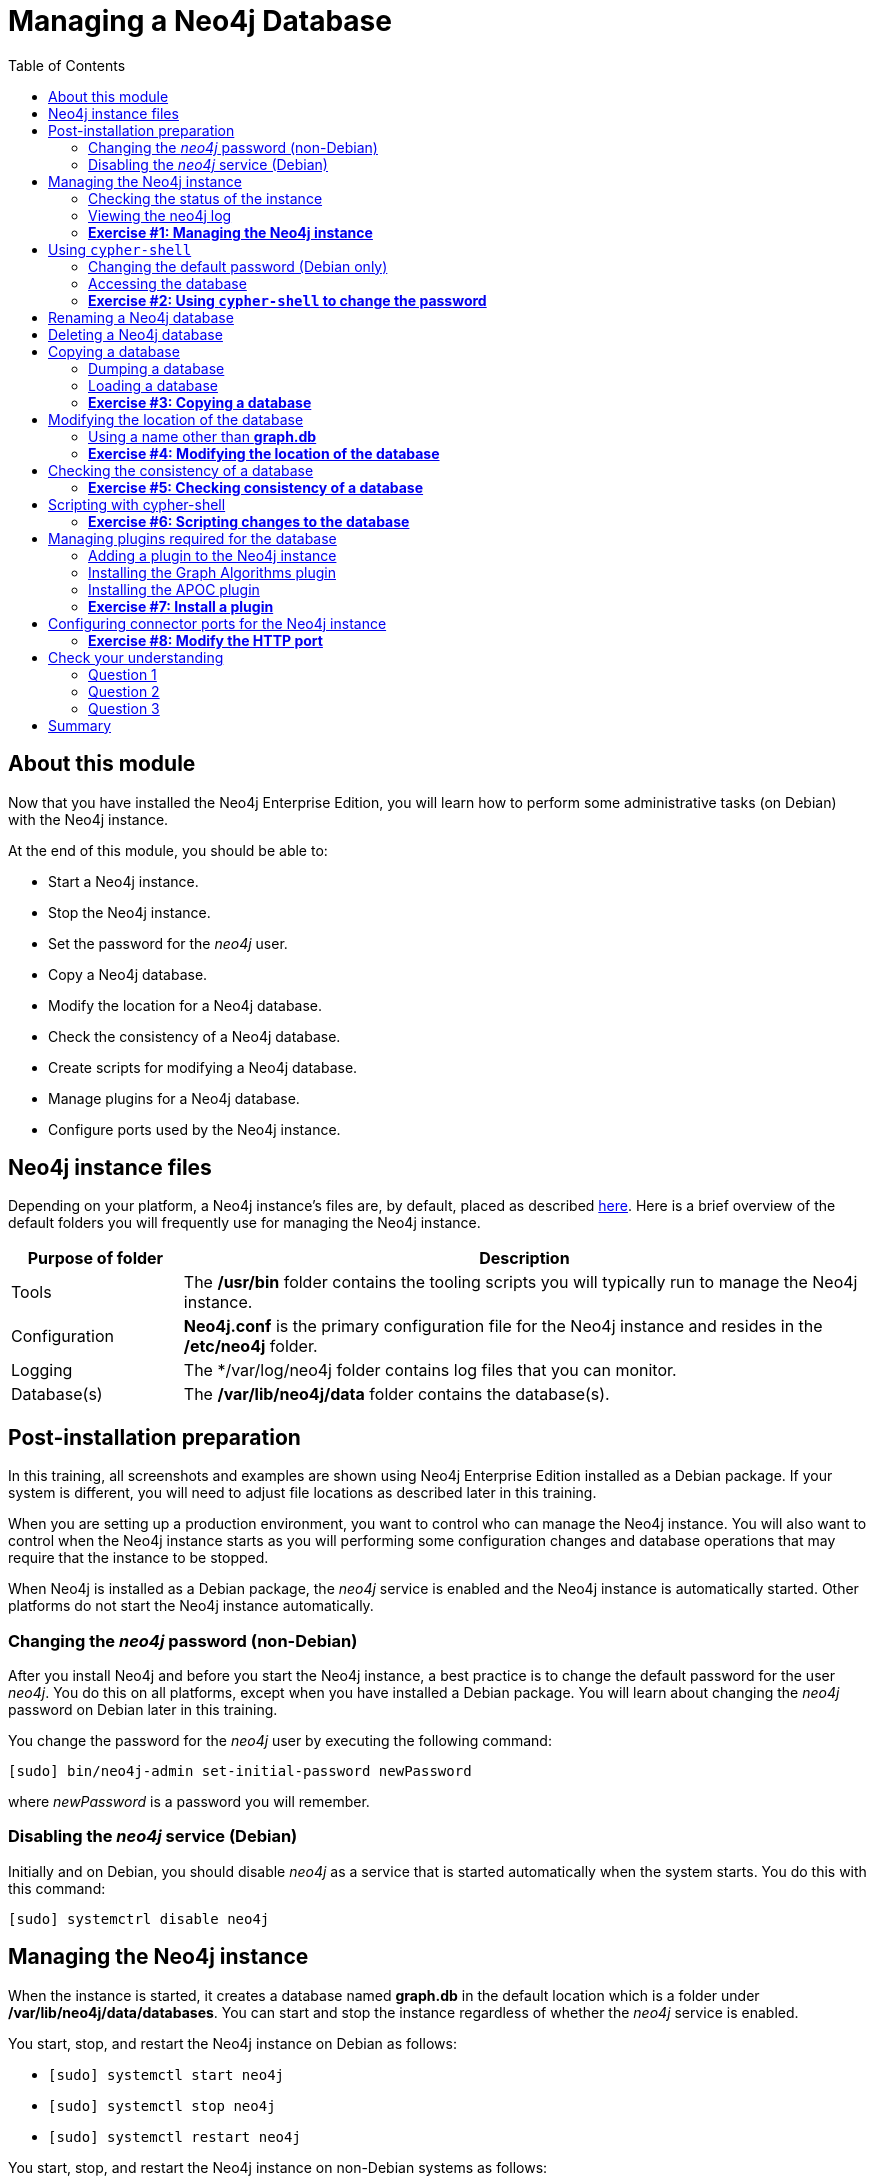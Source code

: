 
= Managing a Neo4j Database
:presenter: Neo Technology
:twitter: neo4j
:email: info@neotechnology.com
:neo4j-version: 3.5
:currentyear: 2018
:doctype: book
:toc: left
:toclevels: 3
:experimental:
//:imagedir: https://s3-us-west-1.amazonaws.com/data.neo4j.com/neo4j-admin/img
:imagedir: ../img


++++
	<script type='text/javascript'>
	var loc = window.location;
	if (loc.hostname == "neo4j.com" && loc.search.indexOf("aliId=") == -1 ) {
	 loc.pathname = "/graphacademy/online-training/XXXX/"	
	}
	document.write(unescape("%3Cscript src='//munchkin.marketo.net/munchkin.js' type='text/javascript'%3E%3C/script%3E"));
	</script>
	<script>Munchkin.init('773-GON-065');</script>
++++

== About this module

Now that you have installed the Neo4j Enterprise Edition, you will learn how to perform some administrative tasks (on Debian) with the Neo4j instance.

At the end of this module, you should be able to:
[square]
* Start a Neo4j instance.
* Stop the Neo4j instance.
* Set the password for the _neo4j_ user.
* Copy a Neo4j database.
* Modify the location for a Neo4j database.
* Check the consistency of a Neo4j database.
* Create scripts for modifying a Neo4j database.
* Manage plugins for a Neo4j database.
* Configure ports used by the Neo4j instance.

== Neo4j instance files

Depending on your platform, a Neo4j instance's files are, by default, placed as described https://neo4j.com/docs/operations-manual/3.5/configuration/file-locations/[here]. Here is a brief overview of the default folders you will frequently use for managing the Neo4j instance.

[cols="20,80", options="header",stripes="none"]
|====
 *Purpose of folder*
|*Description*
| 
{set:cellbgcolor:white}
Tools
|The  */usr/bin* folder contains the tooling scripts you will typically run to manage the Neo4j instance. 
|Configuration
|*Neo4j.conf* is the primary configuration file for the Neo4j instance and resides in the */etc/neo4j* folder. 
|Logging
|The */var/log/neo4j folder contains log files that you can monitor.
|Database(s)
|The */var/lib/neo4j/data* folder contains the database(s).
|====
{set:cellbgcolor!}

== Post-installation preparation 

In this training, all screenshots and examples are shown using Neo4j Enterprise Edition installed as a Debian package. If your system is different, you will need to adjust file locations as described later in this training.

When you are setting up a production environment, you want to control who can manage the Neo4j instance. You will also want to control when the Neo4j instance starts as you will performing some configuration changes and database operations that may require that the instance to be stopped.

When Neo4j is installed as a Debian package, the _neo4j_ service is enabled and the Neo4j instance is automatically started. Other platforms do not start the Neo4j instance automatically.

=== Changing the _neo4j_ password (non-Debian)

After you install Neo4j and before you start the Neo4j instance, a best practice is to change the default password for the user _neo4j_. You do this on all platforms, except when you have installed a Debian package. You will learn about changing the _neo4j_ password on Debian later in this training.

You change the password for the _neo4j_ user by executing the following command:

`[sudo] bin/neo4j-admin set-initial-password newPassword`

where _newPassword_ is a password you will remember.

=== Disabling the _neo4j_ service (Debian)

Initially and on Debian, you should disable _neo4j_ as a service that is started automatically when the system starts. You do this with this command:

`[sudo] systemctrl disable neo4j`

== Managing the Neo4j instance

When the instance is started, it creates a database named *graph.db* in the default location which is a folder under */var/lib/neo4j/data/databases*. You can start and stop the instance regardless of whether the _neo4j_ service is enabled.

You start, stop, and restart the Neo4j instance on Debian as follows:

[square]
* `[sudo] systemctl start neo4j`
* `[sudo] systemctl stop neo4j`
* `[sudo] systemctl restart neo4j`

You start, stop, and restart the Neo4j instance on non-Debian systems as follows:

[square]
* `[sudo] bin/neo4j start`
* `[sudo] bin/neo4j stop`
* `[sudo] bin/neo4j restart`

When the Neo4j instance starts, it opens the database, and writes to the folders for the database and to the log file.

=== Checking the status of the instance

At any time, you can check the status of the Neo4j instance.

You check the status of the instance as follows:

`systemctl status neo4j`

Here is an example where we check the status of the Neo4j instance:

image::{imagedir}/Neo4jStatus-Debian.png[Neo4jStatus-Debian,width=800,align=center]

Here we see that the instance is started. Notice that the service is disabled as well.
After the instance is started you can identify the process ID (Main PID) from the status command on Debian. It is sometimes helpful to know the process ID of the Neo4j instance (JVM) in the event that it is unresponsive and you must kill it.

However, knowing whether the instance is started (active) is generally not sufficient, especially if you have made some configuration changes. You can view details of the Neo4j instance by examining the log file.

=== Viewing the neo4j log

The status command gives you a short glimpse of the status of the Neo4j instance. In some cases, although the instance is _active_, it may not have started successfully. You may want to examine more information about the instance, such as the folders it is using at runtime and information about activity against the instance, and especially if any errors occurred during startup. As an administrator, you should become familiar with the types of records that are written to the log files for the Neo4j instance. 

You can view the log file for the instance on Debian as follows:

[square]
* `journalctl -u neo4j`  to view the entire neo4j log file.
* `journalctl -e -u neo4j` to view the end of the neo4j log file.
* `journalctl -u neo4j -b > neo4j.log` where you can view *neo4j.log* in an editor.

Here is the result from journalctl:

image::{imagedir}/FirstNeo4jLog-Debian.png[FirstNeo4jLog-Debian,width=800,align=center]

When the Neo4j instance starts, you can also confirm that it is started by seeing the _Started_ record in the log file.

[NOTE]
On non-Debian systems, you simply view the log file in the _logs_ folder.

=== *Exercise #1: Managing the Neo4j instance*

In this Exercise, you will stop and start the Neo4j instance and view its status and log file.

*Before you begin*

You should disable the _neo4j_ service `[sudo] systemctrl disable neo4j`.

*Exercise steps*:

. Open a terminal on your system.
. View the status of the Neo4j instance.
. Stop the Neo4j instance.
. View the status of the Neo4j instance.
. Examine the Neo4j log file.
. Examine the files and folders created for this Neo4j instance.

== Using `cypher-shell`

`cypher-shell` enables you to access the Neo4j database from a terminal window.  You simply log into the database using `cypher-shell` with your credentials:

`/usr/bin/cypher-shell -u neo4j -p neo4j`

Once authenticated, you enter Cypher statements to execute just as they would in Neo4j Browser. One caveat with `cypher-shell`, however is that all Cypher commands [.underline]#must# end with `;`. You exit `cypher-shell` with the command `:exit`.

Here is an example showing that we can successfully log in to the database for the Neo4j instance, providing the default credentials _neo4j/neo4j_:

image::{imagedir}/InitialCypherShellLogin-Debian.png[InitialCypherShellLogin-Debian,width=800,align=center]

=== Changing the default password (Debian only)

If we were to attempt to access the database for the first time, we would receive an error. This is because the default credentials _neo4j/neo4j_ [underline]#must# be changed. As an administrator, you want to control who can manage this Neo4j instance and its database. To do so, you change the default password for the _neo4j_ user. Later in this training, you will learn more about securing Neo4j by managing users and their access. 

While logged into the database in `cypher-shell`, you execute the procedure to change the password:

`CALL dbms.changePassword('newPassword');`

In this example, we log into `cypher-shell` with our credentials. Then we execute the Cypher command to change the password. Finally, we specify `:exit` to log out of `cypher-shell`.

image::{imagedir}/ChangePassword-Debian.png[ChangePassword-Debian,width=1000,align=center]

After changing the default password for the Neo4j instance (database), we are now able to access the database after logging in with the new credentials. 

=== Accessing the database

Here is an example where we execute a Cypher statement against the empty database where we list all active queries:

image::{imagedir}/CypherShellStatement-Debian.png[CypherShellStatement-Debian,width=1000,align=center]

When you are done with `cypher-shell`, you enter `:exit` to exit.

=== *Exercise #2: Using `cypher-shell` to change the password*

In this Exercise, you will log in to the database with `cypher-shell`, change the password for the database, and execute a Cypher statement to load the database.

*Before you begin*

You should ensure that the Neo4j instance is started.

*Exercise steps*:

. Open a terminal on your system.
. Log into the database with `cypher-shell` using the default credentials of _neo4j/neo4j_.
. Execute the Cypher statement, `CALL dbms.listQueries();`. Do you get an error?
. Execute the Cypher statement to change the password to something you will remember.
. Exit out of `cypher-shell`.
. Log into the database with `cypher-shell` using the new credentials.
. Execute the Cypher statement, `CALL dbms.listQueries();`.
. Download this https://s3-us-west-1.amazonaws.com/data.neo4j.com/admin-neo4j/movieDB.cypher[file]. This file contains the Cypher statements to load the database with movie data.  Open this file with an editor and copy the contents of this file onto your clipboard.
. Paste the contents of the file into your `cypher-shell` session and press the `ENTER` key to execute the statements. You should see something like the following:

image::{imagedir}/Ex2-LoadMovieDB-cypher-shell.png[Ex2-LoadMovieDB-cypher-shell,width=1000,align=center]

[start=10]
. The database is now populated with the _Movie_ data. Execute a Cypher statement to retrieve data from the database, for example: `MATCH (p:Person) WHERE p.name='Tom Cruise' RETURN p.name, p.born;` You should see the following:

image::{imagedir}/Ex2-RetrieveData.png[Ex2-RetrieveData,width=1000,align=center]

[start=11]
. Exit `cypher-shell`.

== Renaming a Neo4j database

By default, the Neo4j database is located in the */var/lib/neo4j/data/databases* folder. The database is represented by a subfolder with the default name, *graph.db*. You should never modify, copy, or move any files or folders under *graph.db*.

A key file for a Neo4j instance is */etc/neo4j/neo4j.conf*. This file contains all settings used by the Neo4j instance at runtime. Here is a portion of the default *neo4j.conf* file that is installed with Neo4j. The setting for the name of the database is the property _dbms.active_database_, which, by default, is *graph.db* Since this is the default configuration as installed, this setting is commented out in the configuration file because Neo4j assumes that the default will be used a runtime.

image::{imagedir}/DefaultNeo4jConfig.png[DefaultNeo4jConfig,width=800,align=center]

If you wanted to change the name of the Neo4j database, you could change the folder name *graph.db* to another name, but if you do so, you must uncomment the line in *neo4j.conf* for _dbms.active_database_ to match what you have renamed the database folder to. You must make this type of change in the configuration when the Neo4j instance is stopped.

== Deleting a Neo4j database

You would want to delete a Neo4j database for a couple of reasons:

[square]
* The database is no longer needed or usable and you want to recreate a fresh database.
* The database is no longer needed and you want to remove it so that a new database can be used. To do this you would load a new database which you will learn about next in this module.

To delete a Neo4j database you must:

. Stop the Neo4j instance.
. Remove the folder for the active database.

For example, delete the *graph.db* database: 

`[sudo] rm -rf /var/lib/neo4j/data/databases/graph.db`

If you were to start the Neo4j instance, it would recreate an empty database. If you want to copy an existing database for use with this Neo4j instance, you dump and load an existing database to be used as the active database. Then you can start the Neo4j instance. You will learn about dumping an loading a database next.

== Copying a database

The structure of a Neo4j database is proprietary and could change from one release to another. You should [underline]#never# copy the database from one location in the filesystem/network to another location.

To copy a database that, perhaps you want to have as an additional copy or you want to give  to another user for use on their system, you must:

. Stop the Neo4j instance.
. Ensure that the folder where you will dump the database exists.
. Use the `dump` command of the `neo4j-admin` tool to create the dump file.

Then, if you want to create a database from the dump file to use for a Neo4j instance, you must:

. Stop the Neo4j instance.
. Determine what you will call the new database and adjust *neo4j.conf* to use this database as the active database.
. Use the `load` command of the `neo4j-admin` tool to create the database from the dump file using the same name you specify in the *neo4j.conf* file.
. Start the Neo4j instance.

[NOTE]
Dumping and loading a database is done when the Neo4j instance is stopped. Later in this training, you will learn about backup and restore that can be done with the Neo4j instance started. Dump and load is typically done for initial setup and development purposes. Backup and restore is done in a production environment.

=== Dumping a database

To dump a database, the Neo4j instance must be stopped.
Here is how to use the `dump` command of the  `neo4j-admin` tool to dump a database to a file:

`[sudo] neo4j-admin dump --database=db-folder --to=db-target-folder/db-dump-file`

_where:_

{set:cellbgcolor:white}
[frame="none",,width="80%"cols="20,80",stripes=none]
|===
|_db-folder_
|is the name of the folder representing source database to be dumped.
|_db-target-folder_
|is the folder in the filesystem where you want to place the dumped database. This folder must exist.
|_db-dump-file_
|is the name of the dump file that will be created.
|===
{set:cellbgcolor!}

Here is an example where we have previously renamed the database to be _movie.db_ and we have created a folder named _dumps_. We dump the _movie.db_ using `neo4j-admin`:

image::{imagedir}/DumpDatabase.png[DumpDatabase,width=1000,align=center]

After the dump file, _movie-dump_ is created, you can move it anywhere on filesystem or network.

=== Loading a database

Assuming that you have a dump file to use, you must first determine what the name of the target database will be. If you use an existing database name, the `load` command, can overwrite the database. If you want to create a new database, then you specify a database name that does not already exist. To perform the `load` command, the Neo4j instance must be stopped. In addition, the user:group permissions of the files created must be _neo4j:neo4j_. 

[NOTE]
You must either perform the `load` operation as the neo4j user, or after the load, you must change the owner of all files and folders created to _neo4j:neo4j_.

Here is how to use the `load` command of the  `neo4j-admin` tool to load a database from a file:

`[sudo] neo4j-admin load --from=path/db-dump-file --database=db-folder [--force=true]`
_where:_

{set:cellbgcolor:white}
[frame="none",,width="80%"cols="20,80",stripes=none]
|===
|_path_
|is a folder in the filesystem where the dump file resides.
|_db-dump-file_
|is the file previously created with the `dump` command of `neo4j-admin`.
|_db-folder_
|is the name of the database that will be created or overwritten if --force is specified as `true`.
|===
{set:cellbgcolor!}

Here is an example where we load the contents of *movie-dump* into a database named *movie2.db*. 

image::{imagedir}/LoadDatabase.png[LoadDatabase,width=1000,align=center]

In order to access this newly created and loaded database, we must modify *neo4j.conf* to use *movie2.db* as the active database before starting the Neo4j instance:

image::{imagedir}/Movie2ActiveDatabase.png[Movie2ActiveDatabase,width=1000,align=center]

In addition, we must change the owner:group for the database folder and its sub-folders to _neo4j:neo4j_ before we start the Neo4j imstance.

A best practice is to examine the log file for the Neo4j instance after you have made any configuration changes to ensure that the instance starts with no errors.

=== *Exercise #3: Copying a database*

In this Exercise, you will make a copy of your active database that has the movie data in it and use the dump file to create a database.

*Before you begin*

You should have loaded the *graph.db* database with the movie data (Exercise #2) and stopped the Neo4j instance.

*Exercise steps*:

. Open a terminal on your system.
. Create a folder named */usr/local/work*.
. Use the `neo4j-admin` script to dump the *graph.db* database to the *work* folder. You should do something like this:

image::{imagedir}/Ex3-movie-dump.png[Ex3-movie-dump,width=1000,align=center]

[start=4]
. Notice that this dump file is simply a file that can be copied to any location.
. Delete the *graph.db* database.
. Use the `neo4j-admin` script to load the database from the dump file you just created. Name the database *movie.db*.  You should do something like this:

image::{imagedir}/Ex3-movie-load.png[Ex3-movie-load,width=1000,align=center]

[start=7]
. Modify *neo4j.conf* to use *movie.db* as the active database.

image::{imagedir}/Ex3-movie-cfg.png[x3-movie-cfg,width=1000,align=center]

[start=8]
. If you did not perform the load as the user _neo4j_, you must change the owner:group of all files and folders under *movie.db* to be _neo4j:neo4j_. For example, change directory to the *movie.db* folder and  then enter the command: `[sudo] chown -R neo4j:neo4j *`  

This will recursively change the owner and group to all files and folders including and under *movie.db*.

[start=9]
. Start the Neo4j instance.
. Examine the log file to ensure that the instance started with no errors.
. Access the database using `cypher-shell`. Can you see the movie data in the database?

image::{imagedir}/Ex3-AccessDB.png[Ex3-AccessDB,width=800,align=center]

== Modifying the location of the database

If you do not want the database used by the Neo4j instance to reside in the same location as the Neo4j installation, you can modify its location in the *neo4j.conf* file. If you specify a new location for the data, it must exist in the filesystem and the folder must be owned by _neo4j:neo4j_.

Here we have specified a new location for the data in the configuration file:

image::{imagedir}/ModifyDataLocation.png[ModifyDataLocation,width=800,align=center]

We ensure that the location for the data exists and then we can start the Neo4j instance. If this is the first time Neo4j has been started for this location, a new database named *graph.db* will be created. This is because we are using the default database name in the configuration file.

image::{imagedir}/UsingNewDataLocation.png[UsingNewDataLocation,width=800,align=center]

If you have an existing database that you want to reside in a different location for the Neo4j instance, remember that you must dump and load the database to safely copy it to the new location.

=== Using a name other than *graph.db*

If you are starting the Neo4j instance with a new location and you are not using the default *graph.db* database name, you must follow these steps to ensure that the folders for the database are set up properly:

. Specify the new location in the configuration file, but do not specify the active database name.
. Start or restart the Neo4j instance. A new *graph.db* folder will be created as well as the other folders required by the instance.
. Examine the log file to ensure that it started without errors.
. Stop the Neo4j instance.
. Specify the name of the active database in the configuration file.
. Load the data into the database name that will be the active database. 
. Ensure that the database folder and its sub-folders are owned by  _neo4j:neo4j_.
. Start the Neo4j instance.
. Examine the log file to ensure it started without errors.

=== *Exercise #4: Modifying the location of the database*

In this Exercise, you will set up a different location for the database in your local filesystem and start the Neo4j instance using the database from this new location.

*Before you begin*

. You should have created the dump file for the movie database (Exercise #3).
. Stop the Neo4j instance.

*Exercise steps*:

. Open a terminal on your system.
. Create a folder named */usr/local/data*. This is the folder where the database will reside which is different from the default location used by Neo4j. 
. Make sure that this *data* folder is owned by _neo4j:neo4j_. For example, navigate to the */usr/local* folder and enter `[sudo ]chown neo4j:neo4j data`. 
. Modify the *neo4j.conf* file to use */usr/local/data* as the data directory. Also ensure that there is no active database specified. Your *neo4j.conf* file should look something like this:

image::{imagedir}/Ex4-LocationConfig.png[Ex4-LocationConfig,width=800,align=center]

[start=5]
. Start the Neo4j instance.
. Examine the log file to ensure that the instance started without errors.
. Examine the files in the */usr/local/data* location. The instance should have created the *databases* and *dbms* folders. They should look as follows:

image::{imagedir}/Ex4-LocationInUse.png[Ex4-LocationInUse,width=800,align=center]

[start=8]
. Stop the Neo4j instance.
. Modify the *neo4j.conf* file to use *movie3.db* as the active database. Your *neo4j.conf* file should look something like this:

image::{imagedir}/Ex4-ActiveDatabase.png[Ex4-ActiveDatabase,width=800,align=center]

[start=10]
. Use the `neo4j-admin` script to load the database from the dump file you created in Exercise 3. Name the database *movie3.db* You should do something like this:

image::{imagedir}/Ex4-LoadDB.png[Ex4-LoadDB,width=800,align=center]

[start=11]
. Ensure that all files and folders including and under *movie3.db* are owned by _neo4j:neo4j_. For example, change directory to the *databases* folder and  then enter the command: `[sudo] chown -R neo4j:neo4j movie3.db` 

This will recursively change the owner and group to all files and folders under *movie3.db*.

[start=12]
. Start the Neo4j instance.
. Examine the log file to ensure that no errors occurred.
. Access the database using `cypher-shell`. Do you get an authentication error?  This is because the database is now located in a different location and the default credentials of _neo4j/neo4j_ are used.

image::{imagedir}/Ex4-Access.png[Ex4-Access,width=1000,align=center]

[start=15]
. Enter the Cypher statement to change the password: `CALL dbms.changePassword('newPassword');`
. Enter a Cypher statement to retrieve some data: `MATCH (p:Person) WHERE p.name='Meg Ryan' RETURN p.name, p.born;`
. Exit `cypher-shell`.

image::{imagedir}/Ex4-Access2.png[Ex4-Access2,width=1000,align=center]

== Checking the consistency of a database

A database's consistency could be compromised if a software or hardware failure has occurred that affects the Neo4j instance. You will learn later in this training about live backups and replicating databases, but if you have reason to believe that a specific database has been corrupted,  you can perform a consistency check on it.

The Neo4j instance must be stopped to perform the consistency check.

Here is how you use the `neo4j-admin` tool to check the consistency of the database:

`[sudo] neo4j-admin check-consistency --database=db-name --report-dir=report-location [--verbose=true]`

The database named _db-name_ is found in the data location specified in *neo4j.conf* file. If the tool comes back with no error, then the database is consistent. Otherwise, an error is returned and a report is written to _report-location_. You can specify verbose reporting. See the _Operations Manual_ for more options. For example, you can check the consistency of a backup. 

Suppose we had loaded the *movie4.db* database with `neo4j-admin`. Here is what a successful run of the consistency checker should produce:

image::{imagedir}/ConsistentPassed.png[ConsistentPassed,width=1000,align=center]

No report is written to the reports folder because the consistency check passed.

Here is an example of what an unsuccessful run of the consistency checker should produce:

image::{imagedir}/Inconsistencies.png[Inconsistencies,width=1000,align=center]

If inconsistencies are found, a report is generated and placed in the folder specified for the report location.

Inconsistencies in a database are a serious matter that should be looked into with the help of Neo4j Technical Support. Later in this training you will learn more about troubleshooting problems that are detected.

=== *Exercise #5: Checking consistency of a database*

In this Exercise, you check the consistency of a database that is consistent. Then you modify a file that causes the database to become inconsistent and then check its consistency.

*Before you begin*

. You should have created and started the *movie3.db* database (Exercise #6).
. Stop the Neo4j instance.
. Create a folder named */usr/local/work/reports*.

*Exercise steps*:

. Open a terminal on your system.
. Run the consistency check tool on *movie3.db* using `neo4j-admin` specifying *reports* as the folder where the report will be written. The consistency check tool should return the following:

image::{imagedir}/Ex5-Consistent.png[Ex5-Consistent,width=1000,align=center]

[start=3]
. Modify the neo4j configuration to use a database named *movie3-copy.db*, rather than *movie3.db*.
. Use `neo4j-admin` to create and load *movie3-copy.db* from the movie dump file you created earlier.
. Ensure that the owner of the *movie3-copy.db* is _neo4j:neo4j_.
. Next, you will corrupt the database. Modify the file *movie3-copy.db/neostore.nodestore.db* by adding some text to the file.
. Run the consistency check tool on *movie3-copy.db* using `neo4j-admin` specifying */usr/local/work/reports* as the folder where the report will be written. The consistency check tool should return something like the following:

image::{imagedir}/Ex5-Inconsistent.png[Ex5-Inconsistent,width=1000,align=center]

== Scripting with cypher-shell

As a database administrator, you may need to automate changes to the database. The most common types of changes that administrators may want to perform are operations such as adding/dropping constraints or indexes. You can create scripts that forward the Cypher statements to `cypher-shell`.  The number of supporting script files you create will depend upon the tasks you want to perform against the database.

Suppose that we use _bash_. We create 3 files:

*1. AddConstraints.cypher* that contains the Cypher statements to execute in `cypher-shell`:
----
CREATE CONSTRAINT ON (m:Movie) ASSERT m.title IS UNIQUE; 
CREATE CONSTRAINT ON (p:Person) ASSERT p.name IS UNIQUE;
----

Each Cypher statement must end with a `;`. 

*2. DropConstraints.sh* that invokes `cypher-shell` using a set of Cypher statements and appends its output to the log file:
----
cat /usr/local/work/AddConstraints.cypher | /usr/bin/cypher-shell -u neo4j -p training-helps --format verbose 2>&1 >> /usr/local/work/PrepareDB.log
----

*3. PrepareDB.sh* that initializes the log file, *PrepareDB.log*, and calls the script to add the constraints:
----
rm -rf /usr/local/work/PrepareDB.log
/usr/local/work/AddConstraints.sh 2>&1 >> /usr/local/work/PrepareDB.log
----

When the *PrepareDB.sh* script runs its scripts, all output will be written to the log file, including error output. Then you can simply check the log file to make sure it ran as expected.


===  *Exercise #6: Scripting changes to the database*

In this Exercise, you will gain experience scripting with Cypher shell. You will create three files in the */usr/local/work* folder:

. *AddConstraints.cypher*
. *AddConstraints.sh*
. *MaintainDB.sh*

*Before you begin*

. Remove the *databases/movie3-copy.db* folder as this database is now corrupt.
. Ensure that the Neo4j configuration uses *movie3.db* for the database.
. Start the Neo4j instance.

*Exercise steps*:

. Open a terminal on your system.
. Start `cypher-shell`, providing the credentials for the _neo4j_ user.

image::{imagedir}/Ex6-StartCypher-shell.png[Ex6-StartCypher-shell,width=800,align=center]

[start=3]
. Enter some simple Cypher statements to confirm that you can access the database. For example:
.. `CALL db.schema();`
.. `CALL db.constraints();`
. Exit Cypher-shell by typing `:exit`.
. Create a Cypher script in the */usr/local/work* folder named *AddConstraints.cypher* with the following statements:
----
CREATE CONSTRAINT ON (m:Movie) ASSERT m.title IS UNIQUE; 
CREATE CONSTRAINT ON (p:Person) ASSERT p.name IS UNIQUE; 
----

[start=6]
. Create a shell script in the */usr/local/work* folder named *AddConstraints.sh* that will forward *AddConstraints.cypher* to `cypher-shell`. This file should have the following contents:

----
cat /usr/local/work/AddConstraints.cypher | /usr/bin/cypher-shell -u neo4j -p training-helps --format verbose 2>&1 >> /usr/local/work/MaintainDB.log
----

[start=7]
. Create a shell script in the */usr/local/work* folder named *MaintainDB.sh* that will initialize the log file and then call *AddConstraints.sh*. This file should have the following contents:

----
rm -rf /usr/local/work/MaintainDB.log
/usr/local/work/AddConstraints.sh 2>&1 >> /usr/local/work/MaintainDB.log
----

[start=8]
. Ensure that the scripts you created have execute permissions.
. Run the *MaintainDB.sh* script and  view the log file.

image::{imagedir}/Ex6-RunMaintainDB.png[Ex6-RunMaintainDB,width=800,align=center]

[start=10]
. Confirm that it created the constraints in the database. (Check using cypher-shell (`CALL db.constraints();`))

image::{imagedir}/Ex6-ConfirmConstraints.png[Ex6-ConfirmConstraints,width=800,align=center]

== Managing plugins required for the database

Some applications can use Neo4j out-of-the-box, but many applications require additional functionality that could be:

[square]
* A library supported by Neo4j such as GraphQL or GRAPH ALGORITHMS.
* A community-supported library, such as APOC.
* Custom functionality that has been written by the developers of your application. 

We refer to this additional functionality as a _plugin_ that contains specific procedures. First, you should understand how to view the procedures available for use with the Neo4j instance. You do so by executing the Cypher statement `CALL db.procedures()`.

Here is an example of a script you can run to produce a file, *Procedures.txt* that contain the names of the procedures currently available for the Neo4j instance:

----
echo "CALL dbms.procedures() YIELD name;" | /usr/bin/cypher-shell -u neo4j -p training-helps --format plain > /usr/local/work/Procedures.txt
----

This script calls dbms.procedures to return the name of each procedure in the list returned. 

Here is a view of *Procedures.txt*:

image::{imagedir}/DefaultProcedures.png[DefaultProcedures,width=800,align=center]

By default, the procedures available to the Neo4j instance are the built-in procedures that are named _db.*_ and _dbms.*_.

=== Adding a plugin to the Neo4j instance

To add a plugin to your Neo4j instance, you must first obtain the *.jar* file. It is important to confirm that the *.jar* file you will use is compatible with the version of Neo4j that you are using. For example, a plugin released for release 3.4 of Neo4j can be used by a Neo4j 3.5 instance, but the converse *may* not be true. You must check with the developers of the plugin for compatibility.

Some plugins require a configuration change. You should understand the configuration changes required for any plugin you are installing.

Neo4j provides _sandboxing_ to ensure that procedures do not inadvertently use insecure APIs. For example, when writing custom code it is possible to access Neo4j APIs that are not publicly supported, and these internal APIs are subject to change, without notice. 
Additionally, their use comes with the risk of performing insecure actions. The sandboxing
functionality limits the use of extensions to publicly supported APIs, which exclusively contain safe operations,
or contain security checks.

Neo4j _White listing_ can be used to allow loading only a few extensions from a larger library.
The configuration setting _dbms.security.procedures.whitelist_ is used to name certain procedures that should be
available from a library. It defines a comma-separated list of procedures that are to be loaded.
The list may contain both fully-qualified procedure names, and partial names with the wildcard *.

=== Installing the Graph Algorithms plugin

Suppose we wanted to install the Graph Algorithms library that is compatible with Neo4j 3.5. We find the library in GitHub and simply download the *.jar* file. Here is the https://github.com/neo4j-contrib/neo4j-graph-algorithms/releases[release area] in GitHub for the graph algorithms library:

image::{imagedir}/GitHubGraphAlgos.png[GitHubGraphAlgos,width=800,align=center]

The main page for https://github.com/neo4j-contrib/neo4j-graph-algorithms[Graph Algorithms] in GitHub contains details about the plugin and instructions for installing it.

You download any plugins that your application will use to the /var/lib/neo4j/plugins folder:

image::{imagedir}/GraphAlgos.png[GraphAlgos,width=800,align=center]

Ensure that the *.jar* file is owned by _neo4j:neo4j_ and that it has execute permissions.

The graph algorithms plugin requires _sandboxing_.
Here is how we enable the procedures in the graph algorithms plugin. We modify the _Miscellaneous Configuration_ section of the *neo4j.conf* file as follows:

image::{imagedir}/ConfigGraphAlgos.png[ConfigGraphAlgos,width=800,align=center]

You must then start or restart the Neo4j instance. Once started, you can then run the script to return the names of the procedures that are available to the Neo4j instance. Here we see that we have the additional procedures for the graph algorithms plugin:

image::{imagedir}/GraphAlgosInstalled.png[GraphAlgosInstalled,width=700,align=center]

=== Installing the APOC plugin

https://github.com/neo4j-contrib/neo4j-apoc-procedures[APOC] (Awesome Procedures on Cypher) is a very popular plugin used by many applications. It contains over 450 user-defined procedures that make accessing a graph incredibly efficient and much easier than writing your own Cypher statements to do the same thing.

You obtain the plugin from the APOC https://github.com/neo4j-contrib/neo4j-apoc-procedures/releases[releases] page:

image::{imagedir}/APOCDownloadPage.png[APOCDownloadPage,width=800,align=center]

Here we download the *.jar* file, change its permissions to execute, and change the owner to be _neo4j:neo4j_.

image::{imagedir}/APOC.png[APOC,width=800,align=center]

After you have placed the *.jar* file into the *plugins* folder, you must modify the configuration for the instance as described in the main page for APOC. As described on this page, you have an option of either _sandboxing_ or _whitelisting_ the procedures of the plugin. How much of the APOC library is used by your application is determined by the developers so you should use them as a resource for this type of configuration change. 

Suppose we want to allow [.underline]#all# APOC procedures to be available to this Neo4j instance. We would sandbox the plugin in the *neo4j.conf* file as follows, similar to how we sandboxed the graph algorithms:

image::{imagedir}/APOCConfig.png[APOCConfig,width=800,align=center]

Since APOC is large, you will most likely want to whitebox specific procedures so that only the procedures needed by the application are loaded into the Neo4j instance at runtime.

And here we see the results after restarting the Neo4j instance and running the script to list the procedures loaded in the instance:

image::{imagedir}/APOCLoaded.png[APOCLoaded,width=700,align=center]

===  *Exercise #7: Install a plugin*

In this Exercise, you will install the Spatial library for use by your Neo4j instance and you will create and execute a script to report all of the procedures available to the Neo4j instance.

*Before you begin*:

. Stop the Neo4j instance.
. Make sure you have a terminal window open for executing test commands.

*Exercise steps*:

. In a Web browser, go to the GitHub repository for the https://github.com/neo4j-contrib/spatial[Neo4j Spacial Library].
. On the main page for this repository, find the latest release of the library that is compatible with your version of Neo4j Enterprise Edition.
. Download the already-built *.jar* file into the */var/lib/neo4j/plugins* folder.
. Ensure that the file size is correct and that the file name ends with *.jar*.
. Change the owner of the *.jar* file to _neo4j:neo4j_ and add execute permissions to the file.
. Restart the Neo4j instance.
. Follow the steps on the GitHub page for testing the library.

For example, you should see the following in the repository main page:

image::{imagedir}/Ex7-GetSpatialLibrary.png[Ex7-GetSpatialLibrary,width=800,align=center]

Here is how you download the *.jar* file into the */var/lib/neo4j/plugins* folder. You should confirm that the file size is correct and that the owner is _neo4j:neo4j_ with execute permissions.

image::{imagedir}/Ex7-SpatialLibrary.png[Ex7-SpatialLibrary,width=800,align=center]


Here is what you should see when you execute the first `curl` command:

image::{imagedir}/Ex7-SpatialQuery1.png[Ex7-SpatialQuery1,width=800,align=center]

Here is what you should see when you execute the second `curl` command:

image::{imagedir}/Ex7-SpatialQuery2.png[Ex7-SpatialQuery2,width=800,align=center]

[start=8]
. In the */usr/local/work* folder, create a script named *ListProcedures.sh* that will write the list of procedures available to the Neo4j instance to the */usr/local/work/Procedures.txt* file.
. Run the *ListProcedures.sh* script and examine the contents to also verify that the plugin has been installed.

The *Procedures.txt* file should contain these items:

image::{imagedir}/Ex7-SpatialLibraryLoaded.png[Ex7-SpatialLibraryLoaded,width=800,align=center]


== Configuring connector ports for the Neo4j instance

The Neo4j instance uses https://neo4j.com/docs/operations-manual/3.5/configuration/ports/[default port numbers] that may conflict with other processes on your system. The ports used frequently are the connector ports:

[cols="10,10,80", options="header",stripes="none"]
|====
 *Name*
| *Port Number*
| *Description*
| 
{set:cellbgcolor:white}
 HTTP
| 7474
| Used by Neo4j Browser and REST API. It is *not* encrypted so it should never be exposed externally.
| HTTPS 
| 7473
| Used by REST API. Requires additional SSL configuration.
| Bolt
| 7687
| Bolt connection used by Neo4j Browser, cypher-shell
|====
{set:cellbgcolor!}

If any of these ports conflict with ports already used on your system, you can change these connector ports by modifying these property values in the *neo4j.conf* file:

----
# Bolt connector
dbms.connector.bolt.enabled=true
#dbms.connector.bolt.tls_level=OPTIONAL
#dbms.connector.bolt.listen_address=:*7687*

# HTTP Connector. There can be zero or one HTTP connectors.
dbms.connector.http.enabled=true
#dbms.connector.http.listen_address=:*7474*

# HTTPS Connector. There can be zero or one HTTPS connectors.
dbms.connector.https.enabled=true
#dbms.connector.https.listen_address=:*7473*
----

As you learn more about some of the other administrative tasks for a Neo4j instance, you will work with other ports.

[NOTE]
It is not possible to disable the HTTP connector. See the https://neo4j.com/docs/operations-manual/3.5/configuration/connectors/[connectors] section of the _Operations Manual_ for more information.

===  *Exercise #8: Modify the HTTP port*

In this Exercise, you will modify the default HTTP port used by the HTTP instance and use the new port.

*Exercise steps*:

. Change the HTTP port to a value that is not in use on your system, for example 9999.

For example, your *neo4j.conf* file should look something like this:

image::{imagedir}/Ex8-HTTP9999.png[Ex8-HTTP9999,width=800,align=center]

[start=2]
. Restart the Neo4j instance.
. Confirm that the port works by either going to localhost:9999 from a Web browser or using the previous `curl` command using the new port number.

image::{imagedir}/Ex8-HTTP9999-used.png[Ex8-HTTP9999-used,width=1000,align=center]

[start=4]
. Change the HTTP port back to its default.
. Restart the Neo4j instance

== Check your understanding
=== Question 1

Suppose that you have installed Neo4j Enterprise Edition and have modified the name of the active database in the Neo4j comfiguratioon file. What tool and command do you run to create the new database?

Select the correct answer.
[%interactive]
- [ ] [.false-answer]#`neo4j-admin create-database`#
- [ ] [.false-answer]#`neo4j-admin initialize`#
- [ ] [.false-answer]#`neo4j create-database`#
- [ ] [.required-answer]#`neo4j start`#

=== Question 2

Suppose that you want the existing Neo4j database to have the name *ABCRecommendations.db*. Assuming that you have stopped the Neo4j instance, what steps must you perform to modify the name of the database, which currently has a default name of *graph.db*:

Select the correct answers.
[%interactive]
- [ ] [.required-answer]#Rename the *NEO4J_HOME/graph.db* folder to *NEO4J_HOME/ABCRecommendations.db*.#
- [ ] [.required-answer]#Modify *neo4j.conf* to use _dbms.active_database=ABCRecommendations.db_.#
- [ ] [.false-answer]#Run `neo4j-admin rename graph.db ABCRecommendations.db`.#
- [ ] [.false-answer]#Run `neo4j-admin move graph.db ABCRecommendations.db`.#

=== Question 3

How do you copy a database that you want to give to another user?

Select the correct answer.
[%interactive]
- [ ] [.false-answer]#With the Neo4j instance started, `run neo4j-admin copy` providing the location where the copy will be created.#
- [ ] [.false-answer]#With the Neo4j instance stopped, `run neo4j-admin copy` providing the location where the copy will be created.#
- [ ] [.false-answer]#With the Neo4j instance started, `run neo4j-admin dump` providing the location where the dump file will be created.#
- [ ] [.required-answer]#With the Neo4j instance stopped, `run neo4j-admin dump` providing the location where the dump file will be created.#

== Summary

You should now be able to:

[square]
* Start a Neo4j instance.
* Stop the Neo4j instance.
* Set the password for the _neo4j_ user.
* Copy a Neo4j database.
* Modify the location for a Neo4j database.
* Check the consistency of a Neo4j database.
* Create scripts for modifying a Neo4j database.
* Manage plugins for a Neo4j database.
* Configure ports used by the Neo4j instance.